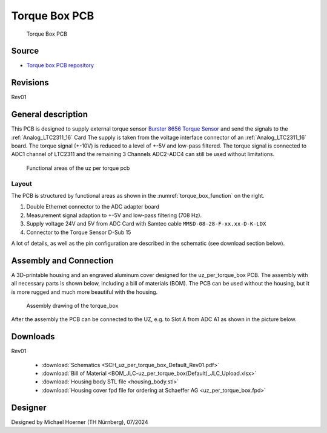 .. _torque_box:

================
Torque Box PCB
================
	   

.. figure:: torque_box.jpg
   :width: 60%

   Torque Box PCB

Source
******

- `Torque box PCB repository <https://bitbucket.org/ultrazohm/uz_per_torque_box/>`_

Revisions
*********

Rev01

General description
*******************

This PCB is designed to supply external torque sensor `Burster 8656 Torque Sensor <https://www.burster.com/en/torque-sensors/p/detail/8656/>`_  and send the signals to the :ref:`Analog_LTC2311_16` Card
The supply is taken from the voltage interface connector of an :ref:`Analog_LTC2311_16` board.
The torque signal (+-10V) is reduced to a level of +-5V and low-pass filtered. 
The torque signal is connected to ADC1 channel of LTC2311 and the remaining 3 Channels ADC2-ADC4 can still be used without limitations.

.. _torque_box_function:

.. figure:: uz_per_torque_functional.svg

  Functional areas of the uz per torque pcb

Layout
------

The PCB is structured by functional areas as shown in the :numref:`torque_box_function` on the right.


1. Double Ethernet connector to the ADC adapter board
2. Measurement signal adaption to +-5V and low-pass filtering (708 Hz).
3. Supply voltage 24V and 5V from ADC Card with Samtec cable ``MMSD-08-28-F-xx.xx-D-K-LDX`` 
4. Connector to the Torque Sensor D-Sub 15  

A lot of details, as well as the pin configuration are described in the schematic (see download section below).

Assembly and Connection
*************************

A 3D-printable housing and an engraved aluminum cover designed for the uz_per_torque_box PCB. 
The assembly with all necessary parts is shown below, including a bill of materials (BOM). The PCB can be used without the housing, 
but it is more rugged and much more beautiful with the housing.

.. figure:: torque_box_assembly.png
  :width: 80%

  Assembly drawing of the torque_box

.. csv-table:: BOM for torque_box assembly 
   :file: torque_box_assembly_bom.csv
   :widths: 25 150 100 30 100
   :header-rows: 1

After the assembly the PCB can be connected to the UZ, e.g. to Slot A from ADC A1 as shown in the picture below.

|Cover| |Connection to UZ|

.. |Cover| image:: torque_box_cover.jpg
   :width: 49%

.. |Connection to UZ| image:: torque_box_connect.jpg
   :width: 49%

Downloads
*********

Rev01

 * :download:`Schematics <SCH_uz_per_torque_box_Default_Rev01.pdf>`
 * :download:`Bill of Material <BOM_JLC-uz_per_torque_box(Default)_JLC_Upload.xlsx>`
 * :download:`Housing body STL file <housing_body.stl>`
 * :download:`Housing cover fpd file for ordering at Schaeffer AG <uz_per_torque_box.fpd>`


Designer
********

Designed by Michael Hoerner (TH Nürnberg), 07/2024
